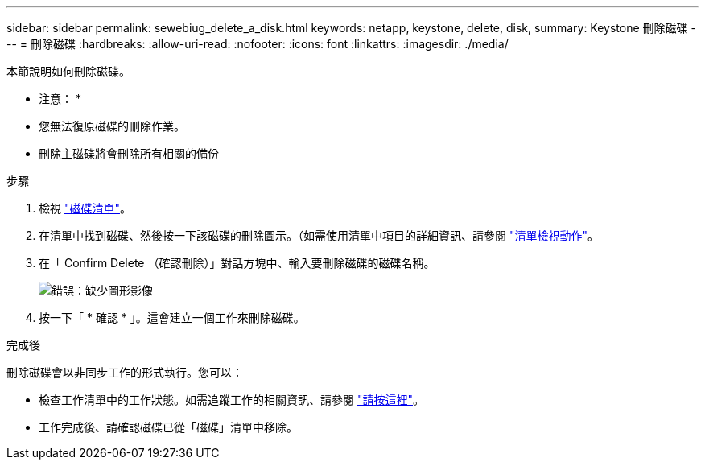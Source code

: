 ---
sidebar: sidebar 
permalink: sewebiug_delete_a_disk.html 
keywords: netapp, keystone, delete, disk, 
summary: Keystone 刪除磁碟 
---
= 刪除磁碟
:hardbreaks:
:allow-uri-read: 
:nofooter: 
:icons: font
:linkattrs: 
:imagesdir: ./media/


[role="lead"]
本節說明如何刪除磁碟。

* 注意： *

* 您無法復原磁碟的刪除作業。
* 刪除主磁碟將會刪除所有相關的備份


.步驟
. 檢視 link:sewebiug_view_disks.html#view-disks["磁碟清單"]。
. 在清單中找到磁碟、然後按一下該磁碟的刪除圖示。（如需使用清單中項目的詳細資訊、請參閱 link:sewebiug_netapp_service_engine_web_interface_overview.html#list-view["清單檢視動作"]。
. 在「 Confirm Delete （確認刪除）」對話方塊中、輸入要刪除磁碟的磁碟名稱。
+
image:sewebiug_image30.png["錯誤：缺少圖形影像"]

. 按一下「 * 確認 * 」。這會建立一個工作來刪除磁碟。


.完成後
刪除磁碟會以非同步工作的形式執行。您可以：

* 檢查工作清單中的工作狀態。如需追蹤工作的相關資訊、請參閱 link:https://docs.netapp.com/us-en/keystone/sewebiug_netapp_service_engine_web_interface_overview.html#jobs-and-job-status-indicator["請按這裡"]。
* 工作完成後、請確認磁碟已從「磁碟」清單中移除。

